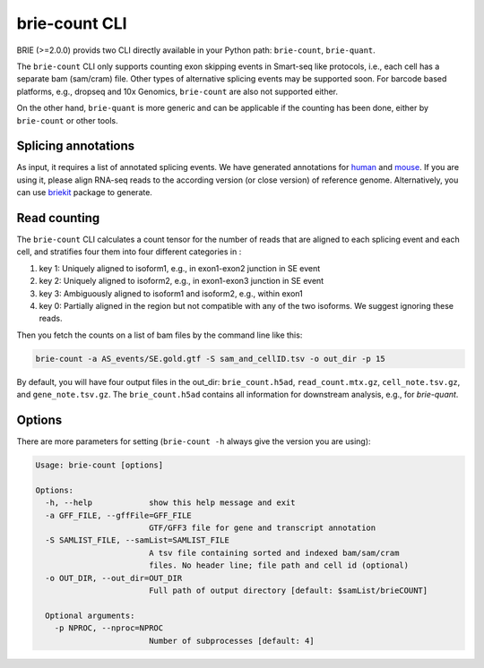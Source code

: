 ==============
brie-count CLI
==============

BRIE (>=2.0.0) provids two CLI directly available in your Python path: 
``brie-count``, ``brie-quant``. 

The ``brie-count`` CLI only supports counting exon skipping events in Smart-seq 
like protocols, i.e., each cell has a separate bam (sam/cram) file. Other types 
of alternative splicing events may be supported soon. 
For barcode based platforms, e.g., dropseq and 10x Genomics, ``brie-count`` are 
also not supported either.

On the other hand, ``brie-quant`` is more generic and can be applicable if the 
counting has been done, either by ``brie-count`` or other tools.

Splicing annotations
====================
As input, it requires a list of annotated splicing events. We have generated
annotations for human_ and mouse_. If you are using it, please align RNA-seq 
reads to the according version (or close version) of reference genome. 
Alternatively, you can use `briekit`_ package to generate.

.. _human: https://sourceforge.net/projects/brie-rna/files/annotation/human/gencode.v25/
.. _mouse: https://sourceforge.net/projects/brie-rna/files/annotation/mouse/gencode.vM12/
.. _briekit: https://github.com/huangyh09/briekit/wiki

Read counting
=============

The ``brie-count`` CLI calculates a count tensor for the number of reads that 
are aligned to each splicing event and each cell, and stratifies four them into
four different categories in :

1. key 1: Uniquely aligned to isoform1, e.g., in exon1-exon2 junction in SE event
2. key 2: Uniquely aligned to isoform2, e.g., in exon1-exon3 junction in SE event
3. key 3: Ambiguously aligned to isoform1 and isoform2, e.g., within exon1
4. key 0: Partially aligned in the region but not compatible with any of the two 
   isoforms. We suggest ignoring these reads.

Then you fetch the counts on a list of bam files by the command line like this:

.. code-block:: bash

  brie-count -a AS_events/SE.gold.gtf -S sam_and_cellID.tsv -o out_dir -p 15

By default, you will have four output files in the out_dir: ``brie_count.h5ad``, 
``read_count.mtx.gz``, ``cell_note.tsv.gz``, and ``gene_note.tsv.gz``. The 
``brie_count.h5ad`` contains all information for downstream analysis, e.g., for
`brie-quant`.

Options
=======

There are more parameters for setting (``brie-count -h`` always give the version 
you are using):

.. code-block:: html

    Usage: brie-count [options]

    Options:
      -h, --help            show this help message and exit
      -a GFF_FILE, --gffFile=GFF_FILE
                            GTF/GFF3 file for gene and transcript annotation
      -S SAMLIST_FILE, --samList=SAMLIST_FILE
                            A tsv file containing sorted and indexed bam/sam/cram 
                            files. No header line; file path and cell id (optional)
      -o OUT_DIR, --out_dir=OUT_DIR
                            Full path of output directory [default: $samList/brieCOUNT]

      Optional arguments:
        -p NPROC, --nproc=NPROC
                            Number of subprocesses [default: 4]
